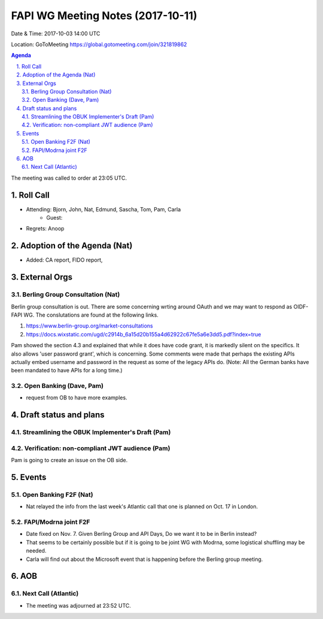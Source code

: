 ============================================
FAPI WG Meeting Notes (2017-10-11)
============================================
Date & Time: 2017-10-03 14:00 UTC

Location: GoToMeeting https://global.gotomeeting.com/join/321819862

.. sectnum:: 
   :suffix: .


.. contents:: Agenda

The meeting was called to order at 23:05 UTC. 

Roll Call
===========
* Attending: Bjorn, John, Nat, Edmund, Sascha, Tom, Pam, Carla
   * Guest: 

* Regrets: Anoop

Adoption of the Agenda (Nat)
==================================
* Added: CA report, FIDO report, 

External Orgs
================
Berling Group Consultation (Nat)
----------------------------------
Berlin group consultation is out. There are some concerning wrting around OAuth and we may want to respond as OIDF-FAPI WG. The conslutations are found at the following links. 

1. https://www.berlin-group.org/market-consultations
2. https://docs.wixstatic.com/ugd/c2914b_6a15d20b155a4d62922c67fe5a6e3dd5.pdf?index=true

Pam showed the section 4.3 and explained that while it does have code grant, it is markedly silent on the specifics. It also allows 'user password grant', which is concerning. Some comments were made that perhaps the existing APIs actually embed username and password in the request as some of the legacy APIs do. (Note: All the German banks have been mandated to have APIs for a long time.) 

Open Banking (Dave, Pam)
-------------------------
* request from OB to have more examples. 


Draft status and plans 
===========================

Streamlining the OBUK Implementer's Draft (Pam)
----------------------------------------------------

Verification: non-compliant JWT audience (Pam)
------------------------------------------------
Pam is going to create an issue on the OB side. 


Events
================
Open Banking F2F (Nat)
--------------------------
* Nat relayed the info from the last week's Atlantic call that one is planned on Oct. 17 in London. 

FAPI/Modrna joint F2F
-----------------------
* Date fixed on Nov. 7. Given Berling Group and API Days, Do we want it to be in Berlin instead? 
* That seems to be certainly possible but if it is going to be joint WG with Modrna, some logistical shuffling may be needed. 
* Carla will find out about the Microsoft event that is happening before the Berling group meeting. 

AOB
===========

Next Call (Atlantic)
-----------------------
* The meeting was adjourned at 23:52 UTC.
